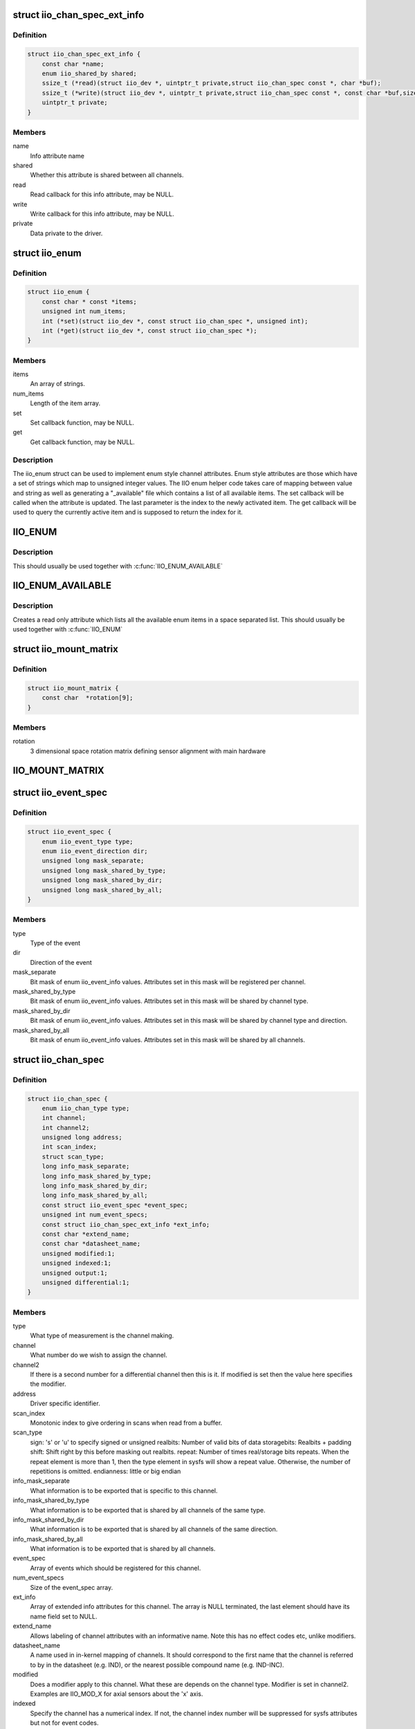 .. -*- coding: utf-8; mode: rst -*-
.. src-file: include/linux/iio/iio.h

.. _`iio_chan_spec_ext_info`:

struct iio_chan_spec_ext_info
=============================

.. c:type:: struct iio_chan_spec_ext_info

    Extended channel info attribute

.. _`iio_chan_spec_ext_info.definition`:

Definition
----------

.. code-block:: c

    struct iio_chan_spec_ext_info {
        const char *name;
        enum iio_shared_by shared;
        ssize_t (*read)(struct iio_dev *, uintptr_t private,struct iio_chan_spec const *, char *buf);
        ssize_t (*write)(struct iio_dev *, uintptr_t private,struct iio_chan_spec const *, const char *buf,size_t len);
        uintptr_t private;
    }

.. _`iio_chan_spec_ext_info.members`:

Members
-------

name
    Info attribute name

shared
    Whether this attribute is shared between all channels.

read
    Read callback for this info attribute, may be NULL.

write
    Write callback for this info attribute, may be NULL.

private
    Data private to the driver.

.. _`iio_enum`:

struct iio_enum
===============

.. c:type:: struct iio_enum

    Enum channel info attribute

.. _`iio_enum.definition`:

Definition
----------

.. code-block:: c

    struct iio_enum {
        const char * const *items;
        unsigned int num_items;
        int (*set)(struct iio_dev *, const struct iio_chan_spec *, unsigned int);
        int (*get)(struct iio_dev *, const struct iio_chan_spec *);
    }

.. _`iio_enum.members`:

Members
-------

items
    An array of strings.

num_items
    Length of the item array.

set
    Set callback function, may be NULL.

get
    Get callback function, may be NULL.

.. _`iio_enum.description`:

Description
-----------

The iio_enum struct can be used to implement enum style channel attributes.
Enum style attributes are those which have a set of strings which map to
unsigned integer values. The IIO enum helper code takes care of mapping
between value and string as well as generating a "_available" file which
contains a list of all available items. The set callback will be called when
the attribute is updated. The last parameter is the index to the newly
activated item. The get callback will be used to query the currently active
item and is supposed to return the index for it.

.. _`iio_enum`:

IIO_ENUM
========

.. c:function::  IIO_ENUM( _name,  _shared,  _e)

    Initialize enum extended channel attribute

    :param  _name:
        Attribute name

    :param  _shared:
        Whether the attribute is shared between all channels

    :param  _e:
        Pointer to an iio_enum struct

.. _`iio_enum.description`:

Description
-----------

This should usually be used together with \ :c:func:`IIO_ENUM_AVAILABLE`\ 

.. _`iio_enum_available`:

IIO_ENUM_AVAILABLE
==================

.. c:function::  IIO_ENUM_AVAILABLE( _name,  _e)

    Initialize enum available extended channel attribute

    :param  _name:
        Attribute name ("_available" will be appended to the name)

    :param  _e:
        Pointer to an iio_enum struct

.. _`iio_enum_available.description`:

Description
-----------

Creates a read only attribute which lists all the available enum items in a
space separated list. This should usually be used together with \ :c:func:`IIO_ENUM`\ 

.. _`iio_mount_matrix`:

struct iio_mount_matrix
=======================

.. c:type:: struct iio_mount_matrix

    iio mounting matrix

.. _`iio_mount_matrix.definition`:

Definition
----------

.. code-block:: c

    struct iio_mount_matrix {
        const char  *rotation[9];
    }

.. _`iio_mount_matrix.members`:

Members
-------

rotation
    3 dimensional space rotation matrix defining sensor alignment with
    main hardware

.. _`iio_mount_matrix`:

IIO_MOUNT_MATRIX
================

.. c:function::  IIO_MOUNT_MATRIX( _shared,  _get)

    Initialize mount matrix extended channel attribute

    :param  _shared:
        Whether the attribute is shared between all channels

    :param  _get:
        Pointer to an iio_get_mount_matrix_t accessor

.. _`iio_event_spec`:

struct iio_event_spec
=====================

.. c:type:: struct iio_event_spec

    specification for a channel event

.. _`iio_event_spec.definition`:

Definition
----------

.. code-block:: c

    struct iio_event_spec {
        enum iio_event_type type;
        enum iio_event_direction dir;
        unsigned long mask_separate;
        unsigned long mask_shared_by_type;
        unsigned long mask_shared_by_dir;
        unsigned long mask_shared_by_all;
    }

.. _`iio_event_spec.members`:

Members
-------

type
    Type of the event

dir
    Direction of the event

mask_separate
    Bit mask of enum iio_event_info values. Attributes
    set in this mask will be registered per channel.

mask_shared_by_type
    Bit mask of enum iio_event_info values. Attributes
    set in this mask will be shared by channel type.

mask_shared_by_dir
    Bit mask of enum iio_event_info values. Attributes
    set in this mask will be shared by channel type and
    direction.

mask_shared_by_all
    Bit mask of enum iio_event_info values. Attributes
    set in this mask will be shared by all channels.

.. _`iio_chan_spec`:

struct iio_chan_spec
====================

.. c:type:: struct iio_chan_spec

    specification of a single channel

.. _`iio_chan_spec.definition`:

Definition
----------

.. code-block:: c

    struct iio_chan_spec {
        enum iio_chan_type type;
        int channel;
        int channel2;
        unsigned long address;
        int scan_index;
        struct scan_type;
        long info_mask_separate;
        long info_mask_shared_by_type;
        long info_mask_shared_by_dir;
        long info_mask_shared_by_all;
        const struct iio_event_spec *event_spec;
        unsigned int num_event_specs;
        const struct iio_chan_spec_ext_info *ext_info;
        const char *extend_name;
        const char *datasheet_name;
        unsigned modified:1;
        unsigned indexed:1;
        unsigned output:1;
        unsigned differential:1;
    }

.. _`iio_chan_spec.members`:

Members
-------

type
    What type of measurement is the channel making.

channel
    What number do we wish to assign the channel.

channel2
    If there is a second number for a differential
    channel then this is it. If modified is set then the
    value here specifies the modifier.

address
    Driver specific identifier.

scan_index
    Monotonic index to give ordering in scans when read
    from a buffer.

scan_type
    sign:           's' or 'u' to specify signed or unsigned
    realbits:       Number of valid bits of data
    storagebits:    Realbits + padding
    shift:          Shift right by this before masking out
    realbits.
    repeat:         Number of times real/storage bits
    repeats. When the repeat element is
    more than 1, then the type element in
    sysfs will show a repeat value.
    Otherwise, the number of repetitions is
    omitted.
    endianness:     little or big endian

info_mask_separate
    What information is to be exported that is specific to
    this channel.

info_mask_shared_by_type
    What information is to be exported that is shared
    by all channels of the same type.

info_mask_shared_by_dir
    What information is to be exported that is shared
    by all channels of the same direction.

info_mask_shared_by_all
    What information is to be exported that is shared
    by all channels.

event_spec
    Array of events which should be registered for this
    channel.

num_event_specs
    Size of the event_spec array.

ext_info
    Array of extended info attributes for this channel.
    The array is NULL terminated, the last element should
    have its name field set to NULL.

extend_name
    Allows labeling of channel attributes with an
    informative name. Note this has no effect codes etc,
    unlike modifiers.

datasheet_name
    A name used in in-kernel mapping of channels. It should
    correspond to the first name that the channel is referred
    to by in the datasheet (e.g. IND), or the nearest
    possible compound name (e.g. IND-INC).

modified
    Does a modifier apply to this channel. What these are
    depends on the channel type.  Modifier is set in
    channel2. Examples are IIO_MOD_X for axial sensors about
    the 'x' axis.

indexed
    Specify the channel has a numerical index. If not,
    the channel index number will be suppressed for sysfs
    attributes but not for event codes.

output
    Channel is output.

differential
    Channel is differential.

.. _`iio_channel_has_info`:

iio_channel_has_info
====================

.. c:function:: bool iio_channel_has_info(const struct iio_chan_spec *chan, enum iio_chan_info_enum type)

    Checks whether a channel supports a info attribute

    :param const struct iio_chan_spec \*chan:
        The channel to be queried

    :param enum iio_chan_info_enum type:
        Type of the info attribute to be checked

.. _`iio_channel_has_info.description`:

Description
-----------

Returns true if the channels supports reporting values for the given info
attribute type, false otherwise.

.. _`iio_info`:

struct iio_info
===============

.. c:type:: struct iio_info

    constant information about device

.. _`iio_info.definition`:

Definition
----------

.. code-block:: c

    struct iio_info {
        struct module *driver_module;
        struct attribute_group *event_attrs;
        const struct attribute_group *attrs;
        int (*read_raw)(struct iio_dev *indio_dev,struct iio_chan_spec const *chan,int *val,int *val2,long mask);
        int (*read_raw_multi)(struct iio_dev *indio_dev,struct iio_chan_spec const *chan,int max_len,int *vals,int *val_len,long mask);
        int (*write_raw)(struct iio_dev *indio_dev,struct iio_chan_spec const *chan,int val,int val2,long mask);
        int (*write_raw_get_fmt)(struct iio_dev *indio_dev,struct iio_chan_spec const *chan,long mask);
        int (*read_event_config)(struct iio_dev *indio_dev,const struct iio_chan_spec *chan,enum iio_event_type type,enum iio_event_direction dir);
        int (*write_event_config)(struct iio_dev *indio_dev,const struct iio_chan_spec *chan,enum iio_event_type type,enum iio_event_direction dir,int state);
        int (*read_event_value)(struct iio_dev *indio_dev,const struct iio_chan_spec *chan,enum iio_event_type type,enum iio_event_direction dir,enum iio_event_info info, int *val, int *val2);
        int (*write_event_value)(struct iio_dev *indio_dev,const struct iio_chan_spec *chan,enum iio_event_type type,enum iio_event_direction dir,enum iio_event_info info, int val, int val2);
        int (*validate_trigger)(struct iio_dev *indio_dev,struct iio_trigger *trig);
        int (*update_scan_mode)(struct iio_dev *indio_dev,const unsigned long *scan_mask);
        int (*debugfs_reg_access)(struct iio_dev *indio_dev,unsigned reg, unsigned writeval,unsigned *readval);
        int (*of_xlate)(struct iio_dev *indio_dev,const struct of_phandle_args *iiospec);
        int (*hwfifo_set_watermark)(struct iio_dev *indio_dev, unsigned val);
        int (*hwfifo_flush_to_buffer)(struct iio_dev *indio_dev,unsigned count);
    }

.. _`iio_info.members`:

Members
-------

driver_module
    module structure used to ensure correct
    ownership of chrdevs etc

event_attrs
    event control attributes

attrs
    general purpose device attributes

read_raw
    function to request a value from the device.
    mask specifies which value. Note 0 means a reading of
    the channel in question.  Return value will specify the
    type of value returned by the device. val and val2 will
    contain the elements making up the returned value.

read_raw_multi
    function to return values from the device.
    mask specifies which value. Note 0 means a reading of
    the channel in question.  Return value will specify the
    type of value returned by the device. vals pointer
    contain the elements making up the returned value.
    max_len specifies maximum number of elements
    vals pointer can contain. val_len is used to return
    length of valid elements in vals.

write_raw
    function to write a value to the device.
    Parameters are the same as for read_raw.

write_raw_get_fmt
    callback function to query the expected
    format/precision. If not set by the driver, write_raw
    returns IIO_VAL_INT_PLUS_MICRO.

read_event_config
    find out if the event is enabled.

write_event_config
    set if the event is enabled.

read_event_value
    read a configuration value associated with the event.

write_event_value
    write a configuration value for the event.

validate_trigger
    function to validate the trigger when the
    current trigger gets changed.

update_scan_mode
    function to configure device and scan buffer when
    channels have changed

debugfs_reg_access
    function to read or write register value of device

of_xlate
    function pointer to obtain channel specifier index.
    When #iio-cells is greater than '0', the driver could
    provide a custom of_xlate function that reads the
    \*args\* and returns the appropriate index in registered
    IIO channels array.

hwfifo_set_watermark
    function pointer to set the current hardware
    fifo watermark level; see hwfifo\_\* entries in
    Documentation/ABI/testing/sysfs-bus-iio for details on
    how the hardware fifo operates

hwfifo_flush_to_buffer
    function pointer to flush the samples stored
    in the hardware fifo to the device buffer. The driver
    should not flush more than count samples. The function
    must return the number of samples flushed, 0 if no
    samples were flushed or a negative integer if no samples
    were flushed and there was an error.

.. _`iio_buffer_setup_ops`:

struct iio_buffer_setup_ops
===========================

.. c:type:: struct iio_buffer_setup_ops

    buffer setup related callbacks

.. _`iio_buffer_setup_ops.definition`:

Definition
----------

.. code-block:: c

    struct iio_buffer_setup_ops {
        int (*preenable)(struct iio_dev *);
        int (*postenable)(struct iio_dev *);
        int (*predisable)(struct iio_dev *);
        int (*postdisable)(struct iio_dev *);
        bool (*validate_scan_mask)(struct iio_dev *indio_dev,const unsigned long *scan_mask);
    }

.. _`iio_buffer_setup_ops.members`:

Members
-------

preenable
    [DRIVER] function to run prior to marking buffer enabled

postenable
    [DRIVER] function to run after marking buffer enabled

predisable
    [DRIVER] function to run prior to marking buffer
    disabled

postdisable
    [DRIVER] function to run after marking buffer disabled

validate_scan_mask
    [DRIVER] function callback to check whether a given
    scan mask is valid for the device.

.. _`iio_dev`:

struct iio_dev
==============

.. c:type:: struct iio_dev

    industrial I/O device

.. _`iio_dev.definition`:

Definition
----------

.. code-block:: c

    struct iio_dev {
        int id;
        int modes;
        int currentmode;
        struct device dev;
        struct iio_event_interface *event_interface;
        struct iio_buffer *buffer;
        struct list_head buffer_list;
        int scan_bytes;
        struct mutex mlock;
        const unsigned long *available_scan_masks;
        unsigned masklength;
        const unsigned long *active_scan_mask;
        bool scan_timestamp;
        unsigned scan_index_timestamp;
        struct iio_trigger *trig;
        bool trig_readonly;
        struct iio_poll_func *pollfunc;
        struct iio_poll_func *pollfunc_event;
        struct iio_chan_spec const *channels;
        int num_channels;
        struct list_head channel_attr_list;
        struct attribute_group chan_attr_group;
        const char *name;
        const struct iio_info *info;
        clockid_t clock_id;
        struct mutex info_exist_lock;
        const struct iio_buffer_setup_ops *setup_ops;
        struct cdev chrdev;
    #define IIO_MAX_GROUPS 6
        const struct attribute_group  *groups[IIO_MAX_GROUPS + 1];
        int groupcounter;
        unsigned long flags;
    #if defined(CONFIG_DEBUG_FS)
        struct dentry *debugfs_dentry;
        unsigned cached_reg_addr;
    #endif
    }

.. _`iio_dev.members`:

Members
-------

id
    [INTERN] used to identify device internally

modes
    [DRIVER] operating modes supported by device

currentmode
    [DRIVER] current operating mode

dev
    [DRIVER] device structure, should be assigned a parent
    and owner

event_interface
    [INTERN] event chrdevs associated with interrupt lines

buffer
    [DRIVER] any buffer present

buffer_list
    [INTERN] list of all buffers currently attached

scan_bytes
    [INTERN] num bytes captured to be fed to buffer demux

mlock
    [DRIVER] lock used to prevent simultaneous device state
    changes

available_scan_masks
    [DRIVER] optional array of allowed bitmasks

masklength
    [INTERN] the length of the mask established from
    channels

active_scan_mask
    [INTERN] union of all scan masks requested by buffers

scan_timestamp
    [INTERN] set if any buffers have requested timestamp

scan_index_timestamp
    [INTERN] cache of the index to the timestamp

trig
    [INTERN] current device trigger (buffer modes)
    \ ``trig_readonly``\        [INTERN] mark the current trigger immutable

trig_readonly
    *undescribed*

pollfunc
    [DRIVER] function run on trigger being received

pollfunc_event
    [DRIVER] function run on events trigger being received

channels
    [DRIVER] channel specification structure table

num_channels
    [DRIVER] number of channels specified in \ ``channels``\ .

channel_attr_list
    [INTERN] keep track of automatically created channel
    attributes

chan_attr_group
    [INTERN] group for all attrs in base directory

name
    [DRIVER] name of the device.

info
    [DRIVER] callbacks and constant info from driver

clock_id
    [INTERN] timestamping clock posix identifier

info_exist_lock
    [INTERN] lock to prevent use during removal

setup_ops
    [DRIVER] callbacks to call before and after buffer
    enable/disable

chrdev
    [INTERN] associated character device

groups
    [INTERN] attribute groups

groupcounter
    [INTERN] index of next attribute group

flags
    [INTERN] file ops related flags including busy flag.

debugfs_dentry
    [INTERN] device specific debugfs dentry.

cached_reg_addr
    [INTERN] cached register address for debugfs reads.

.. _`iio_device_put`:

iio_device_put
==============

.. c:function:: void iio_device_put(struct iio_dev *indio_dev)

    reference counted deallocation of struct device

    :param struct iio_dev \*indio_dev:
        IIO device structure containing the device

.. _`iio_device_get_clock`:

iio_device_get_clock
====================

.. c:function:: clockid_t iio_device_get_clock(const struct iio_dev *indio_dev)

    Retrieve current timestamping clock for the device

    :param const struct iio_dev \*indio_dev:
        IIO device structure containing the device

.. _`dev_to_iio_dev`:

dev_to_iio_dev
==============

.. c:function:: struct iio_dev *dev_to_iio_dev(struct device *dev)

    Get IIO device struct from a device struct

    :param struct device \*dev:
        The device embedded in the IIO device

.. _`dev_to_iio_dev.note`:

Note
----

The device must be a IIO device, otherwise the result is undefined.

.. _`iio_device_get`:

iio_device_get
==============

.. c:function:: struct iio_dev *iio_device_get(struct iio_dev *indio_dev)

    increment reference count for the device

    :param struct iio_dev \*indio_dev:
        IIO device structure

.. _`iio_device_get.return`:

Return
------

The passed IIO device

.. _`iio_device_set_drvdata`:

iio_device_set_drvdata
======================

.. c:function:: void iio_device_set_drvdata(struct iio_dev *indio_dev, void *data)

    Set device driver data

    :param struct iio_dev \*indio_dev:
        IIO device structure

    :param void \*data:
        Driver specific data

.. _`iio_device_set_drvdata.description`:

Description
-----------

Allows to attach an arbitrary pointer to an IIO device, which can later be
retrieved by \ :c:func:`iio_device_get_drvdata`\ .

.. _`iio_device_get_drvdata`:

iio_device_get_drvdata
======================

.. c:function:: void *iio_device_get_drvdata(struct iio_dev *indio_dev)

    Get device driver data

    :param struct iio_dev \*indio_dev:
        IIO device structure

.. _`iio_device_get_drvdata.description`:

Description
-----------

Returns the data previously set with \ :c:func:`iio_device_set_drvdata`\ 

.. _`iio_buffer_enabled`:

iio_buffer_enabled
==================

.. c:function:: bool iio_buffer_enabled(struct iio_dev *indio_dev)

    helper function to test if the buffer is enabled

    :param struct iio_dev \*indio_dev:
        IIO device structure for device

.. _`iio_get_debugfs_dentry`:

iio_get_debugfs_dentry
======================

.. c:function:: struct dentry *iio_get_debugfs_dentry(struct iio_dev *indio_dev)

    helper function to get the debugfs_dentry

    :param struct iio_dev \*indio_dev:
        IIO device structure for device

.. _`iio_degree_to_rad`:

IIO_DEGREE_TO_RAD
=================

.. c:function::  IIO_DEGREE_TO_RAD( deg)

    Convert degree to rad

    :param  deg:
        A value in degree

.. _`iio_degree_to_rad.description`:

Description
-----------

Returns the given value converted from degree to rad

.. _`iio_rad_to_degree`:

IIO_RAD_TO_DEGREE
=================

.. c:function::  IIO_RAD_TO_DEGREE( rad)

    Convert rad to degree

    :param  rad:
        A value in rad

.. _`iio_rad_to_degree.description`:

Description
-----------

Returns the given value converted from rad to degree

.. _`iio_g_to_m_s_2`:

IIO_G_TO_M_S_2
==============

.. c:function::  IIO_G_TO_M_S_2( g)

    Convert g to meter / second\*\*2

    :param  g:
        A value in g

.. _`iio_g_to_m_s_2.description`:

Description
-----------

Returns the given value converted from g to meter / second\*\*2

.. _`iio_m_s_2_to_g`:

IIO_M_S_2_TO_G
==============

.. c:function::  IIO_M_S_2_TO_G( ms2)

    Convert meter / second\*\*2 to g

    :param  ms2:
        A value in meter / second\*\*2

.. _`iio_m_s_2_to_g.description`:

Description
-----------

Returns the given value converted from meter / second\*\*2 to g

.. This file was automatic generated / don't edit.

